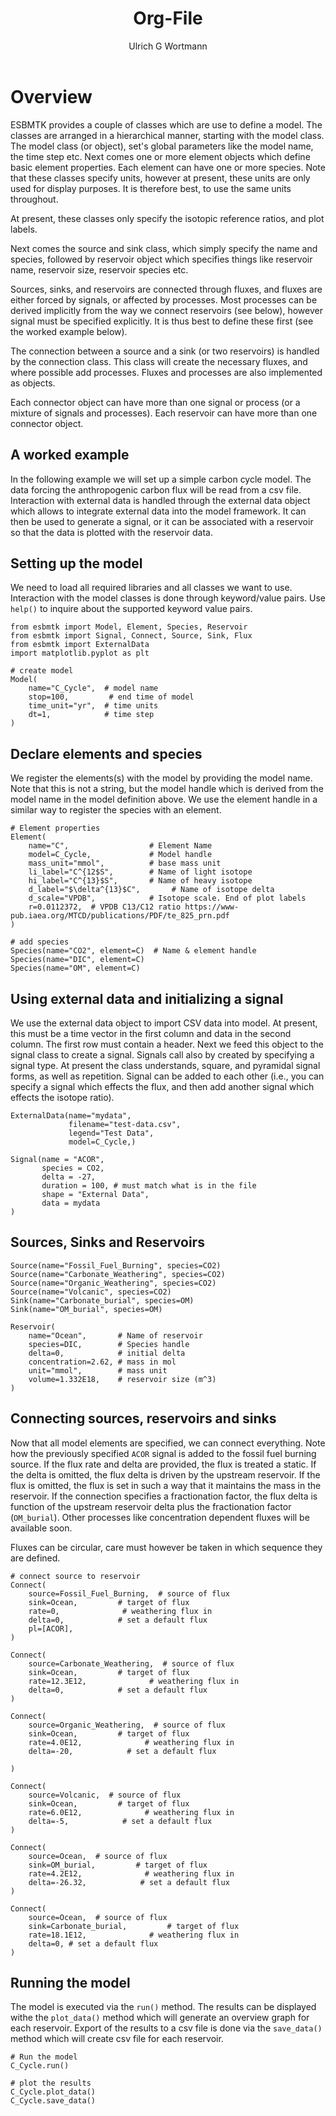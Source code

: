 #+TITLE: Org-File
#+AUTHOR:Ulrich G Wortmann
#+STARTUP: showall
#+OPTIONS: todo:nil tasks:nil tags:nil toc:nil
#+PROPERTY: header-args :eval never-export
#+EXCLUDE_TAGS: noexport
#+LATEX_HEADER: \usepackage{breakurl}
#+LATEX_HEADER: \usepackage{newuli}
#+LATEX_HEADER: \usepackage{uli-german-paragraphs}
#+latex_header: \usepackage{natbib}
#+latex_header: \usepackage{natmove}

* Overview

ESBMTK provides a couple of classes which are use to define a
model. The classes are arranged in a hierarchical manner, starting
with the model class. The model class (or object), set's global
parameters like the model name, the time step etc. Next comes one or
more element objects which define basic element properties. Each
element can have one or more species. Note that these classes specify
units, however at present, these units are only used for display
purposes. It is therefore best, to use the same units throughout.

#+BEGIN_SRC ditaa :file scheme1.png :exports results
                       +---------------+ 
                       |  Model        | 
                       |               | 
                       |               | 
                       |               | 
                       +-+------------++
                    	 |            |
            +------------+--+	  +---------------+
            | Element 1     |	  |  Element 2    |
            |               |	  |               |
            |               |	  |               |
            |               |	  |               |
            +-+--+------+---+  	  +-----------+---+
              |    	|		      |
+----+--------+-+   +---+------------+    +---+-------------+
| Species 1     |   |  Species 2     |    |  Species 3      |
|               |   | 	 	     |    |                 |
|               |   | 	 	     |    |                 |
|               |   |                |    |                 |
+---------------+   +----------------+    +-----------------+
#+END_SRC

#+RESULTS:
[[file:scheme1.png]]


At present, these classes only specify the isotopic reference ratios,
and plot labels.

Next comes the source and sink class, which simply specify the name
and species, followed by reservoir object which specifies things like
reservoir name, reservoir size, reservoir species etc.

Sources, sinks, and reservoirs are connected through fluxes, and
fluxes are either forced by signals, or affected by processes. Most
processes can be derived implicitly from the way we connect reservoirs
(see below), however signal must be specified explicitly. It is thus
best to define these first (see the worked example below).

The connection between a source and a sink (or two reservoirs) is
handled by the connection class. This class will create the necessary
fluxes, and where possible add processes. Fluxes and processes are
also implemented as objects.

#+BEGIN_SRC ditaa :file scheme2.png :exports results
                               Connector 1                                             Connector 2
			     +-------------------------+			      +--------------------+
			     | +---------------------+ |			      |+------------------+|
			     | |  Signal(s)          | |			      || Process(es)      ||
			     | |                     | |			      ||                  ||
			     | |                     | |			      ||                  ||
			     | |                     | |			      ||                  ||
			     | |                     | |			      ||                  ||
			     | +---------------------+ |			      |+------------------+|
+-------------------+  	     | +---------------------+ |    +-------------------+     |+------------------+|	+------------------+
|  Source     	    |	     | |  Flux               | |    |  Reservoir        |     || Flux             ||	| Sink             |
|             	    +------->| |                     | +--->+         	        +---->||                  |+--->+                  |
|             	    |	     | |                     | |    |         	        |     ||                  ||	|                  |
|             	    |	     | |                     | |    |         	        |     ||                  ||	|                  |
|                   |	     | |                     | |    |         	        |     ||                  ||	|                  |
+-------------------+	     | +---------------------+ |    +-------------------+     |+------------------+|	+------------------+
			     +-------------------------+			      +--------------------+
#+END_SRC

#+RESULTS:
[[file:scheme2.png]]

Each connector object can have more than one signal or process (or a
mixture of signals and processes). Each reservoir can have more than
one connector object.

** A worked example

In the following example we will set up a simple carbon cycle
model. The data forcing the anthropogenic carbon flux will be read
from a csv file. Interaction with external data is handled through the
external data object which allows to integrate external data into the
model framework. It can then be used to generate a signal, or it can
be associated with a reservoir so that the data is plotted with the
reservoir data.

** Setting up the model
We need to load all required libraries and all classes we want to
use. Interaction with the model classes is done through keyword/value
pairs. Use =help()= to inquire about the supported keyword value
pairs.

#+BEGIN_SRC ipython
from esbmtk import Model, Element, Species, Reservoir
from esbmtk import Signal, Connect, Source, Sink, Flux
from esbmtk import ExternalData
import matplotlib.pyplot as plt

# create model
Model(
    name="C_Cycle",  # model name
    stop=100,         # end time of model
    time_unit="yr",  # time units 
    dt=1,            # time step
)
#+END_SRC

** Declare elements and species
We register the elements(s) with the model by providing the model
name. Note that this is not a string, but the model handle which is
derived from the model name in the model definition above. We use the
element handle in a similar way to register the species with an
element.
#+BEGIN_SRC ipython
# Element properties
Element(
    name="C",                  # Element Name
    model=C_Cycle,             # Model handle
    mass_unit="mmol",          # base mass unit
    li_label="C^{12$S",        # Name of light isotope
    hi_label="C^{13}$S",       # Name of heavy isotope
    d_label="$\delta^{13}$C",       # Name of isotope delta
    d_scale="VPDB",            # Isotope scale. End of plot labels
    r=0.0112372,  # VPDB C13/C12 ratio https://www-pub.iaea.org/MTCD/publications/PDF/te_825_prn.pdf
)

# add species
Species(name="CO2", element=C)  # Name & element handle
Species(name="DIC", element=C)
Species(name="OM", element=C)
#+END_SRC

** Using external data and initializing a signal
We use the external data object to import CSV data into model. At
present, this must be a time vector in the first column and data in
the second column. The first row must contain a header. Next we feed
this object to the signal class to create a signal. Signals call also
by created by specifying a signal type. At present the class
understands, square, and pyramidal signal forms, as well as
repetition. Signal can be added to each other (i.e., you can specify a
signal which effects the flux, and then add another signal which
effects the isotope ratio). 
#+BEGIN_SRC ipython
ExternalData(name="mydata",
             filename="test-data.csv",
             legend="Test Data",
             model=C_Cycle,)

Signal(name = "ACOR",
       species = CO2,
       delta = -27,           
       duration = 100, # must match what is in the file
       shape = "External Data",
       data = mydata   
)
#+END_SRC

** Sources, Sinks and Reservoirs

#+BEGIN_SRC ipython :tangle ocean.py
Source(name="Fossil_Fuel_Burning", species=CO2)
Source(name="Carbonate_Weathering", species=CO2)
Source(name="Organic_Weathering", species=CO2)
Source(name="Volcanic", species=CO2)
Sink(name="Carbonate_burial", species=OM)
Sink(name="OM_burial", species=OM)

Reservoir(
    name="Ocean",       # Name of reservoir
    species=DIC,        # Species handle
    delta=0,            # initial delta
    concentration=2.62, # mass in mol
    unit="mmol",        # mass unit
    volume=1.332E18,    # reservoir size (m^3)
)
#+END_SRC

** Connecting sources, reservoirs and sinks
Now that all model elements are specified, we can connect
everything. Note how the previously specified =ACOR= signal is added
to the fossil fuel burning source. If the flux rate and delta are
provided, the flux is treated a static. If the delta is omitted, the
flux delta is driven by the upstream reservoir. If the flux is
omitted, the flux is set in such a way that it maintains the mass in
the reservoir. If the connection specifies a fractionation factor, the
flux delta is function of the upstream reservoir delta plus the
fractionation factor (=OM_burial=). Other processes like concentration
dependent fluxes will be available soon.

Fluxes can be circular, care must however be taken in which sequence
they are defined.
#+BEGIN_SRC ipython :tangle ocean.py
# connect source to reservoir
Connect(
    source=Fossil_Fuel_Burning,  # source of flux
    sink=Ocean,         # target of flux
    rate=0,              # weathering flux in 
    delta=0,            # set a default flux
    pl=[ACOR],
)

Connect(
    source=Carbonate_Weathering,  # source of flux
    sink=Ocean,         # target of flux
    rate=12.3E12,              # weathering flux in 
    delta=0,            # set a default flux
)

Connect(
    source=Organic_Weathering,  # source of flux
    sink=Ocean,         # target of flux
    rate=4.0E12,              # weathering flux in 
    delta=-20,            # set a default flux
    
)

Connect(
    source=Volcanic,  # source of flux
    sink=Ocean,         # target of flux
    rate=6.0E12,              # weathering flux in 
    delta=-5,            # set a default flux
)

Connect(
    source=Ocean,  # source of flux
    sink=OM_burial,         # target of flux
    rate=4.2E12,              # weathering flux in 
    delta=-26.32,            # set a default flux
)

Connect(
    source=Ocean,  # source of flux
    sink=Carbonate_burial,         # target of flux
    rate=18.1E12,              # weathering flux in 
    delta=0, # set a default flux
)
#+END_SRC
** Running the model
The model is executed via the =run()= method. The results can be displayed withe the =plot_data()= method which will generate an overview graph for each reservoir. Export of the results to a csv file is done via the =save_data()= method which will create csv file for each reservoir.
#+BEGIN_SRC ipython :tangle ocean.py
# Run the model
C_Cycle.run()

# plot the results
C_Cycle.plot_data()
C_Cycle.save_data()
#+END_SRC

#+RESULTS:
:results:
# Out [12]: 
# output
Execution took 0.0055241230000002695 seconds

# text/plain
: <Figure size 1080x648 with 14 Axes>

# image/png
[[file:obipy-resources/626d6167554ab9fdb58d06a52f85e85a4001daba/cb06f7dde8bd2effb6c85330a0c415adfc94ba1d.png]]
:end:
